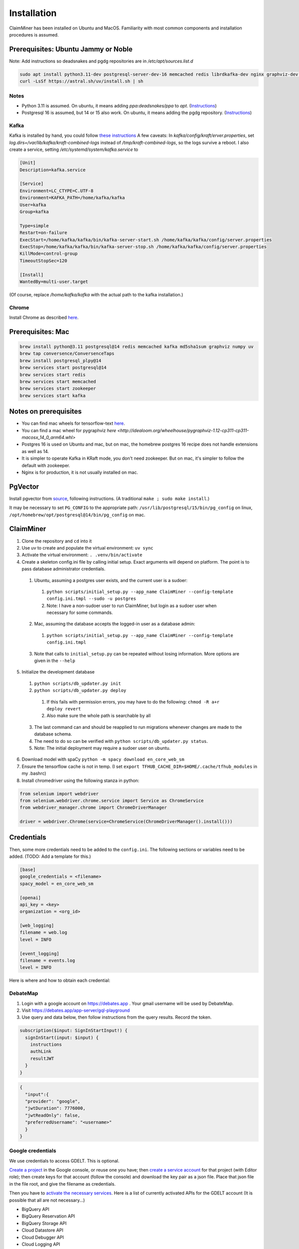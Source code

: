 Installation
============

ClaimMiner has been installed on Ubuntu and MacOS. Familiarity with most common components and installation procedures is assumed.

Prerequisites: Ubuntu Jammy or Noble
------------------------------------

Note: Add instructions so deadsnakes and pgdg repositories are in `/etc/apt/sources.list.d`

.. code-block:: shell-session

    sudo apt install python3.11-dev postgresql-server-dev-16 memcached redis librdkafka-dev nginx graphviz-dev postgresql-plpython3-16 openjdk-11-jdk
    curl -LsSf https://astral.sh/uv/install.sh | sh

Notes
.....

* Python 3.11 is assumed. On ubuntu, it means adding `ppa:deadsnakes/ppa` to `apt`. (`Instructions <https://launchpad.net/~deadsnakes/+archive/ubuntu/ppa>`_)
* Postgresql 16 is assumed, but 14 or 15 also work. On ubuntu, it means adding the pgdg repository. (`Instructions <https://www.postgresql.org/download/linux/ubuntu/>`_)

Kafka
.....

Kafka is installed by hand, you could follow `these instructions <https://www.conduktor.io/kafka/how-to-install-apache-kafka-on-linux-without-zookeeper-kraft-mode/>`_
A few caveats: In `kafka/config/kraft/erver.properties`, set `log.dirs=/var/lib/kafka/kraft-combined-logs` instead of `/tmp/kraft-combined-logs`, so the logs survive a reboot. I also create a service, setting `/etc/systemd/system/kafka.service` to

.. code-block:: ini

    [Unit]
    Description=kafka.service

    [Service]
    Environment=LC_CTYPE=C.UTF-8
    Environment=KAFKA_PATH=/home/kafka/kafka
    User=kafka
    Group=kafka

    Type=simple
    Restart=on-failure
    ExecStart=/home/kafka/kafka/bin/kafka-server-start.sh /home/kafka/kafka/config/server.properties
    ExecStop=/home/kafka/kafka/bin/kafka-server-stop.sh /home/kafka/kafka/config/server.properties
    KillMode=control-group
    TimeoutStopSec=120

    [Install]
    WantedBy=multi-user.target

(Of course, replace `/home/kafka/kafka` with the actual path to the kafka installation.)

Chrome
......

Install Chrome as described `here <https://askubuntu.com/questions/510056/how-to-install-google-chrome>`_.


Prerequisites: Mac
------------------

.. code-block:: shell-session

    brew install python@3.11 postgresql@14 redis memcached kafka md5sha1sum graphviz numpy uv
    brew tap conversence/ConversenceTaps
    brew install postgresql_plpy@14
    brew services start postgresql@14
    brew services start redis
    brew services start memcached
    brew services start zookeeper
    brew services start kafka

Notes on prerequisites
----------------------

* You can find mac wheels for tensorflow-text `here <https://github.com/sun1638650145/Libraries-and-Extensions-for-TensorFlow-for-Apple-Silicon/releases>`_.
* You can find a mac wheel for pygraphviz `here <http://idealoom.org/wheelhouse/pygraphviz-1.12-cp311-cp311-macosx_14_0_arm64.whl>`
* Postgres 16 is used on Ubuntu and mac, but on mac, the homebrew postgres 16 recipe does not handle extensions as well as 14.
* It is simpler to operate Kafka in KRaft mode, you don't need zookeeper. But on mac, it's simpler to follow the default with zookeeper.
* Nginx is for production, it is not usually installed on mac.

PgVector
--------

Install pgvector from `source <https://github.com/pgvector/pgvector>`_, following instructions. (A traditional ``make ; sudo make install``.)

It may be necessary to set ``PG_CONFIG`` to the appropriate path:
``/usr/lib/postgresql/15/bin/pg_config`` on linux, ``/opt/homebrew/opt/postgresql@14/bin/pg_config`` on mac.

ClaimMiner
----------

1. Clone the repository and ``cd`` into it
2. Use `uv` to create and populate the virtual environment: ``uv sync``
3. Activate the virtual environment: ``. .venv/bin/activate``
4. Create a skeleton config.ini file by calling initial setup. Exact arguments will depend on platform. The point is to pass database administrator credentials.

  1. Ubuntu, assuming a postgres user exists, and the current user is a sudoer:

    1. ``python scripts/initial_setup.py --app_name ClaimMiner --config-template config.ini.tmpl --sudo -u postgres``
    2. Note: I have a non-sudoer user to run ClaimMiner, but login as a sudoer user when necessary for some commands.

  2. Mac, assuming the database accepts the logged-in user as a database admin:

    1. ``python scripts/initial_setup.py --app_name ClaimMiner --config-template config.ini.tmpl``

  3. Note that calls to ``initial_setup.py`` can be repeated without losing information. More options are given in the ``--help``

5. Initialize the development database

  1. ``python scripts/db_updater.py init``
  2. ``python scripts/db_updater.py deploy``

    1. If this fails with permission errors, you may have to do the following: ``chmod -R a+r deploy revert``
    2. Also make sure the whole path is searchable by all

  3. The last command can and should be reapplied to run migrations whenever changes are made to the database schema.
  4. The need to do so can be verified with ``python scripts/db_updater.py status``.
  5. Note: The initial deployment may require a sudoer user on ubuntu.

6. Download model with spaCy ``python -m spacy download en_core_web_sm``
7. Ensure the tensorflow cache is not in temp. (I set ``export TFHUB_CACHE_DIR=$HOME/.cache/tfhub_modules`` in my .bashrc)
8. Install chromedriver using the following stanza in python:

.. code-block:: python

  from selenium import webdriver
  from selenium.webdriver.chrome.service import Service as ChromeService
  from webdriver_manager.chrome import ChromeDriverManager

  driver = webdriver.Chrome(service=ChromeService(ChromeDriverManager().install()))


Credentials
-----------

Then, some more credentials need to be added to the ``config.ini``. The following sections or variables need to be added.
(TODO: Add a template for this.)

.. code-block:: ini

    [base]
    google_credentials = <filename>
    spacy_model = en_core_web_sm

    [openai]
    api_key = <key>
    organization = <org_id>

    [web_logging]
    filename = web.log
    level = INFO

    [event_logging]
    filename = events.log
    level = INFO

Here is where and how to obtain each credential:

DebateMap
.........

1. Login with a google account on https://debates.app . Your gmail username will be used by DebateMap.
2. Visit https://debates.app/app-server/gql-playground
3. Use query and data below, then follow instructions from the query results. Record the token.

.. code-block:: gql

    subscription($input: SignInStartInput!) {
      signInStart(input: $input) {
        instructions
        authLink
        resultJWT
      }
    }

.. code-block:: json

    {
      "input":{
      "provider": "google",
      "jwtDuration": 7776000,
      "jwtReadOnly": false,
      "preferredUsername": "<username>"
      }
    }


Google credentials
..................

We use credentials to access GDELT. This is optional.

`Create a project <https://console.cloud.google.com/projectcreate>`_ in the Google console, or reuse one you have; then `create a service account <https://console.cloud.google.com/iam-admin/serviceaccounts>`_ for that project (with Editor role); then create keys for that account (follow the console) and download the key pair as a json file. Place that json file in the file root, and give the filename as credentials.

Then you have to `activate the necessary services <https://console.cloud.google.com/apis/library>`_.
Here is a list of currently activated APIs for the GDELT account (It is possible that all are not necessary...)

* BigQuery API
* BigQuery Reservation API
* BigQuery Storage API
* Cloud Datastore API
* Cloud Debugger API
* Cloud Logging API
* Cloud Monitoring API
* Cloud SQL
* Cloud Storage
* Cloud Storage API
* Cloud Trace API
* Custom Search API
* Google Cloud APIs
* Google Cloud Storage JSON API
* Service Management API
* Service Usage API

You will also have to `define a quota <https://console.cloud.google.com/apis/api/bigquery.googleapis.com/quotas>`_ for the use of BigQuery on the GDELT account. The queries are usually quite expensive, as there is currently no indexing on the embeddings.
We recommend setting the "Extract bytes per day" to 1Gb.

Logging
-------

We provide example files for the logging configuration. To use them, you will want to rename ``web_logging.ini.tmpl`` to ``web_logging.ini`` and ``event_logging.ini.tmpl`` to ``event_logging.ini``, and create the logs directory.


Running (development)
---------------------

In different terminals, where the virtualenv has been activated, run the two following commands:

* ``python -m claim_miner.tasks.kafka``
* ``uvicorn claim_miner.app:app --reload``

Production installation
-----------------------

(To be developed)

* Setup systemd tasks for the web and worker
* Set the ``PRODUCTION=1`` environment variable for the kafka task
* The web task will go through uvicorn: ``<path to venv>/bin/uvicorn claim_miner.app:app``
* Setup a nginx reverse proxy on the uvicorn port. (Select a free port on your machine.)

